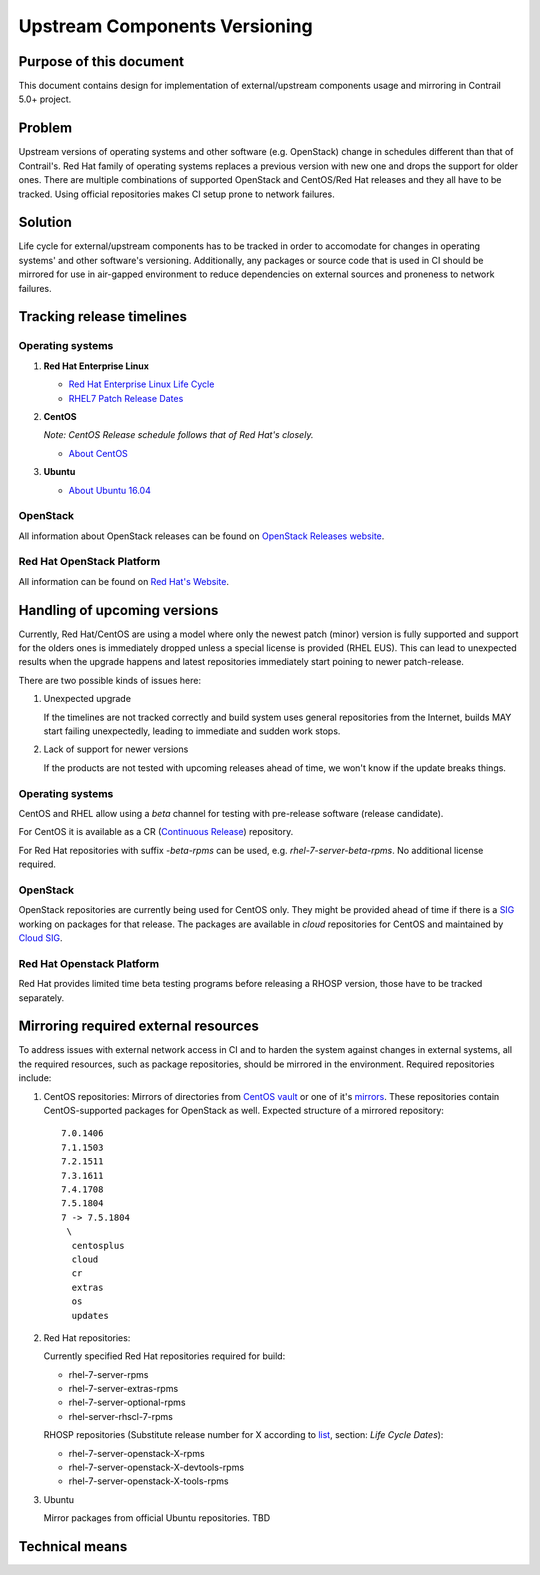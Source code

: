 Upstream Components Versioning 
============================== 

Purpose of this document       
------------------------       
  
This document contains design for implementation of external/upstream components usage and mirroring in Contrail 5.0+ project.
  
Problem
-------

Upstream versions of operating systems and other software (e.g. OpenStack) change in schedules different than that of Contrail's. Red Hat family of operating systems replaces a previous version with new one and drops the support for older ones. There are multiple combinations of supported OpenStack and CentOS/Red Hat releases and they all have to be tracked.
Using official repositories makes CI setup prone to network failures.
    
Solution
--------

Life cycle for external/upstream components has to be tracked in order to accomodate for changes in operating systems' and other software's versioning.
Additionally, any packages or source code that is used in CI should be mirrored for use in air-gapped environment to reduce dependencies on external sources and proneness to network failures.

Tracking release timelines
-----------------------------

Operating systems
^^^^^^^^^^^^^^^^^

1. **Red Hat Enterprise Linux**

   * `Red Hat Enterprise Linux Life Cycle <https://access.redhat.com/support/policy/updates/errata>`_
   * `RHEL7 Patch Release Dates <https://access.redhat.com/articles/3078#RHEL7>`_

2. **CentOS**

   *Note: CentOS Release schedule follows that of Red Hat's closely.*

   * `About CentOS <https://wiki.centos.org/About/Product>`_

3. **Ubuntu**

   * `About Ubuntu 16.04 <http://releases.ubuntu.com/16.04/>`_

OpenStack
^^^^^^^^^

All information about OpenStack releases can be found on `OpenStack Releases website <https://releases.openstack.org>`_.

Red Hat OpenStack Platform
^^^^^^^^^^^^^^^^^^^^^^^^^^

All information can be found on `Red Hat's Website <https://access.redhat.com/support/policy/updates/openstack/platform>`_.

Handling of upcoming versions
-----------------------------

Currently, Red Hat/CentOS are using a model where only the newest patch (minor) version is fully supported and support for the olders ones is immediately dropped unless a special license is provided (RHEL EUS). This can lead to unexpected results when the upgrade happens and latest repositories immediately start poining to newer patch-release.

There are two possible kinds of issues here:

1. Unexpected upgrade
   
   If the timelines are not tracked correctly and build system uses general repositories from the Internet, builds MAY start failing unexpectedly, leading to immediate and sudden work stops.

2. Lack of support for newer versions
 
   If the products are not tested with upcoming releases ahead of time, we won't know if the update breaks things. 

Operating systems
^^^^^^^^^^^^^^^^^

CentOS and RHEL allow using a *beta* channel for testing with pre-release software (release candidate). 

For CentOS it is available as a CR (`Continuous Release <https://wiki.centos.org/AdditionalResources/Repositories/CR>`_) repository.

For Red Hat repositories with suffix `-beta-rpms` can be used, e.g. `rhel-7-server-beta-rpms`. No additional license required.

OpenStack
^^^^^^^^^

OpenStack repositories are currently being used for CentOS only. They might be provided ahead of time if there is a `SIG <https://wiki.centos.org/SpecialInterestGroup>`_ working on packages for that release. The packages are available in `cloud` repositories for CentOS and maintained by `Cloud SIG <https://wiki.centos.org/SpecialInterestGroup/Cloud>`_.

Red Hat Openstack Platform
^^^^^^^^^^^^^^^^^^^^^^^^^^

Red Hat provides limited time beta testing programs before releasing a RHOSP version, those have to be tracked separately.

Mirroring required external resources
-------------------------------------

To address issues with external network access in CI and to harden the system against changes in external systems, all the required resources, such as package repositories, should be mirrored in the environment. Required repositories include:

1. CentOS repositories:
   Mirrors of directories from `CentOS vault <http://vault.centos.org>`_ or one of it's `mirrors <https://www.centos.org/download/full-mirrorlist.csv>`_. These repositories contain CentOS-supported packages for OpenStack as well.
   Expected structure of a mirrored repository::

     7.0.1406
     7.1.1503
     7.2.1511
     7.3.1611
     7.4.1708
     7.5.1804
     7 -> 7.5.1804
      \
       centosplus
       cloud
       cr
       extras
       os
       updates

2. Red Hat repositories:

   Currently specified Red Hat repositories required for build:

   * rhel-7-server-rpms
   * rhel-7-server-extras-rpms
   * rhel-7-server-optional-rpms
   * rhel-server-rhscl-7-rpms

   RHOSP repositories (Substitute release number for X according to `list <https://access.redhat.com/support/policy/updates/openstack/platform>`_, section: *Life Cycle Dates*):

   * rhel-7-server-openstack-X-rpms
   * rhel-7-server-openstack-X-devtools-rpms
   * rhel-7-server-openstack-X-tools-rpms

3. Ubuntu

   Mirror packages from official Ubuntu repositories. TBD

Technical means
---------------


